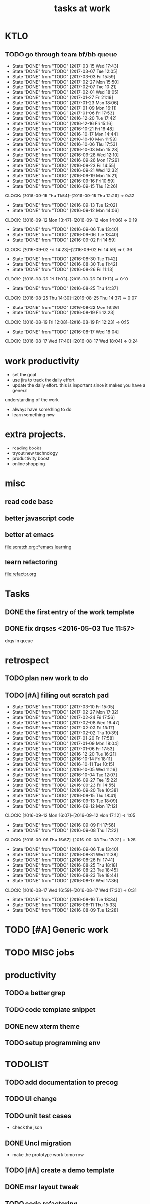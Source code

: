 #+TITLE:tasks at work     
#+CATEGORY: bbwork

* KTLO
** TODO go through team bf/bb queue 
   SCHEDULED: <2017-03-18 Sat .+3d/5d>
   - State "DONE"       from "TODO"       [2017-03-15 Wed 17:43]
   - State "DONE"       from "TODO"       [2017-03-07 Tue 12:05]
   - State "DONE"       from "TODO"       [2017-03-03 Fri 15:59]
   - State "DONE"       from "TODO"       [2017-02-27 Mon 15:50]
   - State "DONE"       from "TODO"       [2017-02-07 Tue 10:21]
   - State "DONE"       from "TODO"       [2017-02-01 Wed 18:05]
   - State "DONE"       from "TODO"       [2017-01-27 Fri 21:19]
   - State "DONE"       from "TODO"       [2017-01-23 Mon 18:06]
   - State "DONE"       from "TODO"       [2017-01-09 Mon 16:11]
   - State "DONE"       from "TODO"       [2017-01-06 Fri 17:53]
   - State "DONE"       from "TODO"       [2016-12-20 Tue 17:42]
   - State "DONE"       from "TODO"       [2016-12-16 Fri 15:16]
   - State "DONE"       from "TODO"       [2016-10-21 Fri 16:48]
   - State "DONE"       from "TODO"       [2016-10-17 Mon 14:44]
   - State "DONE"       from "TODO"       [2016-10-10 Mon 11:53]
   - State "DONE"       from "TODO"       [2016-10-06 Thu 17:53]
   - State "DONE"       from "TODO"       [2016-10-03 Mon 15:28]
   - State "DONE"       from "TODO"       [2016-09-28 Wed 12:10]
   - State "DONE"       from "TODO"       [2016-09-26 Mon 17:29]
   - State "DONE"       from "TODO"       [2016-09-23 Fri 14:55]
   - State "DONE"       from "TODO"       [2016-09-21 Wed 12:32]
   - State "DONE"       from "TODO"       [2016-09-19 Mon 15:21]
   - State "DONE"       from "TODO"       [2016-09-16 Fri 10:59]
   - State "DONE"       from "TODO"       [2016-09-15 Thu 12:26]
   CLOCK: [2016-09-15 Thu 11:54]--[2016-09-15 Thu 12:26] =>  0:32
   - State "DONE"       from "TODO"       [2016-09-13 Tue 12:02]
   - State "DONE"       from "TODO"       [2016-09-12 Mon 14:06]
   CLOCK: [2016-09-12 Mon 13:47]--[2016-09-12 Mon 14:06] =>  0:19
   - State "DONE"       from "TODO"       [2016-09-06 Tue 13:40]
   - State "DONE"       from "TODO"       [2016-09-06 Tue 13:40]
   - State "DONE"       from "TODO"       [2016-09-02 Fri 14:59]
   CLOCK: [2016-09-02 Fri 14:23]--[2016-09-02 Fri 14:59] =>  0:36
   - State "DONE"       from "TODO"       [2016-08-30 Tue 11:42]
   - State "DONE"       from "TODO"       [2016-08-30 Tue 11:42]
   - State "DONE"       from "TODO"       [2016-08-26 Fri 11:13]
   CLOCK: [2016-08-26 Fri 11:03]--[2016-08-26 Fri 11:13] =>  0:10
   - State "DONE"       from "TODO"       [2016-08-25 Thu 14:37]
   CLOCK: [2016-08-25 Thu 14:30]--[2016-08-25 Thu 14:37] =>  0:07
   - State "DONE"       from "TODO"       [2016-08-22 Mon 16:36]
   - State "DONE"       from "TODO"       [2016-08-19 Fri 12:23]
   CLOCK: [2016-08-19 Fri 12:08]--[2016-08-19 Fri 12:23] =>  0:15
   - State "DONE"       from "TODO"       [2016-08-17 Wed 18:04]
   CLOCK: [2016-08-17 Wed 17:40]--[2016-08-17 Wed 18:04] =>  0:24
   :PROPERTIES:
   :LAST_REPEAT: [2017-03-15 Wed 17:43]
   :STYLE:    habit
   :END:      



* work productivity 
+ set the goal 
+ use jira to track the daily effort 
+ update the daily effort. this is important since it makes you have a general
understanding of the work 
+ always have something to do 
+ learn something new 



* extra projects. 
- reading books 
- tryout new technology 
- productivity boost 
- online shopping 


* misc  
** read code base 


** better javascript code 

   
** better at emacs 
[[file:scratch.org::*emacs learning]]

** learn refactoring 
file:refactor.org




* Tasks
** DONE the first entry of the work template 
** DONE fix drqses <2016-05-03 Tue 11:57> 
drqs in queue







* retrospect
** TODO plan new work to do 
   :PROPERTIES:
   :Effort:   10 min
   :END:
** TODO [#A] filling out scratch pad 
   SCHEDULED: <2017-03-17 Fri ++1w>
   - State "DONE"       from "TODO"       [2017-03-10 Fri 15:05]
   - State "DONE"       from "TODO"       [2017-02-27 Mon 17:32]
   - State "DONE"       from "TODO"       [2017-02-24 Fri 17:56]
   - State "DONE"       from "TODO"       [2017-02-08 Wed 16:47]
   - State "DONE"       from "TODO"       [2017-02-03 Fri 18:17]
   - State "DONE"       from "TODO"       [2017-02-02 Thu 10:39]
   - State "DONE"       from "TODO"       [2017-01-20 Fri 17:58]
   - State "DONE"       from "TODO"       [2017-01-09 Mon 18:04]
   - State "DONE"       from "TODO"       [2017-01-06 Fri 17:53]
   - State "DONE"       from "TODO"       [2016-12-20 Tue 16:21]
   - State "DONE"       from "TODO"       [2016-10-14 Fri 18:11]
   - State "DONE"       from "TODO"       [2016-10-11 Tue 10:15]
   - State "DONE"       from "TODO"       [2016-10-05 Wed 11:16]
   - State "DONE"       from "TODO"       [2016-10-04 Tue 12:07]
   - State "DONE"       from "TODO"       [2016-09-27 Tue 15:22]
   - State "DONE"       from "TODO"       [2016-09-23 Fri 14:55]
   - State "DONE"       from "TODO"       [2016-09-20 Tue 10:38]
   - State "DONE"       from "TODO"       [2016-09-15 Thu 18:41]
   - State "DONE"       from "TODO"       [2016-09-13 Tue 18:09]
   - State "DONE"       from "TODO"       [2016-09-12 Mon 17:12]
   CLOCK: [2016-09-12 Mon 16:07]--[2016-09-12 Mon 17:12] =>  1:05
   - State "DONE"       from "TODO"       [2016-09-09 Fri 17:56]
   - State "DONE"       from "TODO"       [2016-09-08 Thu 17:22]
   CLOCK: [2016-09-08 Thu 15:57]--[2016-09-08 Thu 17:22] =>  1:25
   - State "DONE"       from "TODO"       [2016-09-06 Tue 13:40]
   - State "DONE"       from "TODO"       [2016-08-31 Wed 11:38]
   - State "DONE"       from "TODO"       [2016-08-26 Fri 17:41]
   - State "DONE"       from "TODO"       [2016-08-25 Thu 18:18]
   - State "DONE"       from "TODO"       [2016-08-23 Tue 18:45]
   - State "DONE"       from "TODO"       [2016-08-23 Tue 18:44]
   - State "DONE"       from "TODO"       [2016-08-17 Wed 17:36]
   CLOCK: [2016-08-17 Wed 16:59]--[2016-08-17 Wed 17:30] =>  0:31
   - State "DONE"       from "TODO"       [2016-08-16 Tue 18:34]
   - State "DONE"       from "TODO"       [2016-08-11 Thu 15:33]
   - State "DONE"       from "TODO"       [2016-08-09 Tue 12:28]
   :PROPERTIES:
   :LAST_REPEAT: [2017-03-10 Fri 15:05]
   :Effort:   0:15
   :END:



* TODO [#A] Generic work 

* TODO MISC jobs

* productivity
** TODO a better grep
** TODO code template snippet
** DONE new xterm theme 
** TODO setup programming env
  
* TODOLIST
** TODO add documentation to precog 

** TODO UI change 
** TODO unit test cases 
- check the json 
** DONE Uncl migration 
   CLOSED: [2017-03-09 Thu 11:45]
- make the prototype work tomorrow 

** TODO [#A] create a demo template 
** DONE msr layout tweak 
** TODO code refactoring 
** TODO creating team page 
